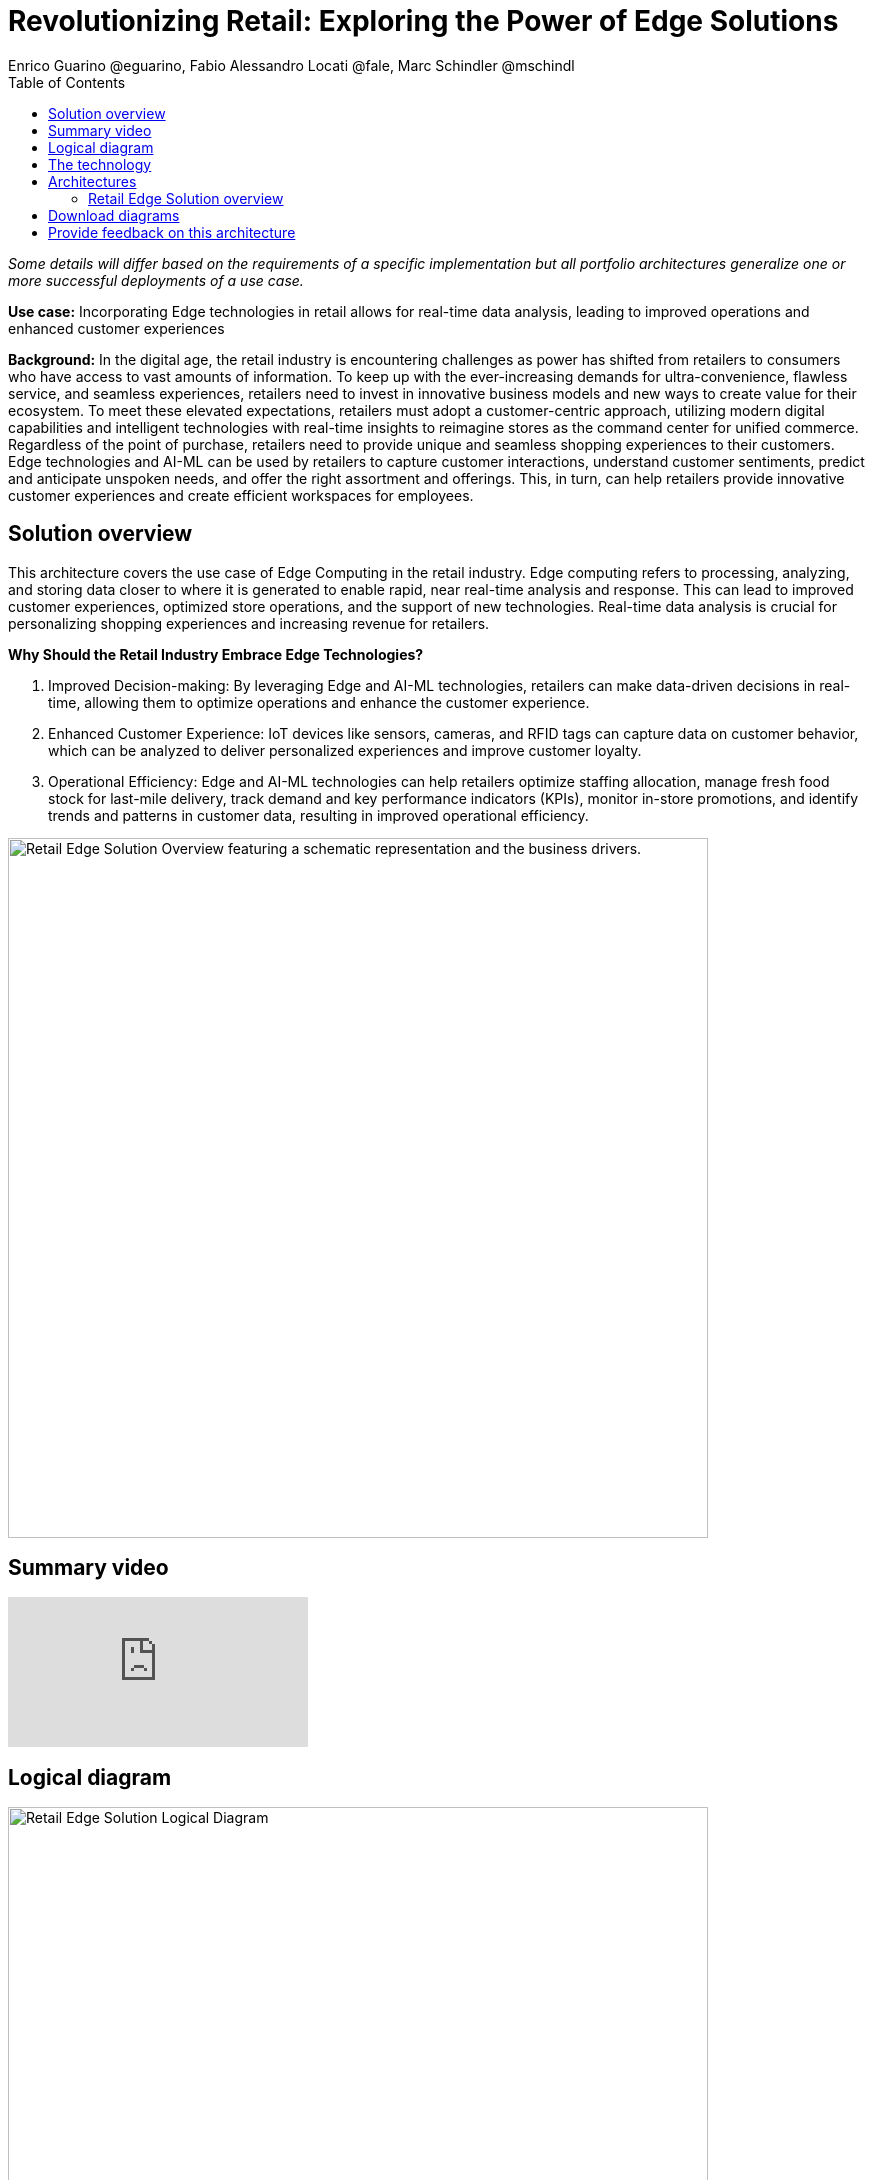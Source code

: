 = Revolutionizing Retail: Exploring the Power of Edge Solutions
Enrico Guarino @eguarino, Fabio Alessandro Locati @fale, Marc Schindler @mschindl
:homepage: https://gitlab.com/osspa/portfolio-architecture-examples
:imagesdir: images
:icons: font
:source-highlighter: prettify
:toc: left

_Some details will differ based on the requirements of a specific implementation but all portfolio architectures generalize one or more successful deployments of a use case._

*Use case:* Incorporating Edge technologies in retail allows for real-time data analysis, leading to improved operations and enhanced customer experiences

*Background:* In the digital age, the retail industry is encountering challenges as power has shifted from retailers to consumers who have access to vast amounts of information. To keep up with the ever-increasing demands for ultra-convenience, flawless service, and seamless experiences, retailers need to invest in innovative business models and new ways to create value for their ecosystem.
To meet these elevated expectations, retailers must adopt a customer-centric approach, utilizing modern digital capabilities and intelligent technologies with real-time insights to reimagine stores as the command center for unified commerce. Regardless of the point of purchase, retailers need to provide unique and seamless shopping experiences to their customers.
Edge technologies and AI-ML can be used by retailers to capture customer interactions, understand customer sentiments, predict and anticipate unspoken needs, and offer the right assortment and offerings. This, in turn, can help retailers provide innovative customer experiences and create efficient workspaces for employees.

== Solution overview

This architecture covers the use case of Edge Computing in the retail industry. Edge computing refers to processing, analyzing, and storing data closer to where it is generated to enable rapid, near real-time analysis and response. This can lead to improved customer experiences, optimized store operations, and the support of new technologies. Real-time data analysis is crucial for personalizing shopping experiences and increasing revenue for retailers. 

====
*Why Should the Retail Industry Embrace Edge Technologies?*

. Improved Decision-making: By leveraging Edge and AI-ML technologies, retailers can make data-driven decisions in real-time, allowing them to optimize operations and enhance the customer experience.

. Enhanced Customer Experience: IoT devices like sensors, cameras, and RFID tags can capture data on customer behavior, which can be analyzed to deliver personalized experiences and improve customer loyalty.

. Operational Efficiency: Edge and AI-ML technologies can help retailers optimize staffing allocation, manage fresh food stock for last-mile delivery, track demand and key performance indicators (KPIs), monitor in-store promotions, and identify trends and patterns in customer data, resulting in improved operational efficiency.
====


--
image:https://gitlab.com/osspa/portfolio-architecture-examples/-/raw/main/images/intro-marketectures/edge-retail-marketing-slide.png[alt="Retail Edge Solution Overview featuring a schematic representation and the business drivers.", width=700]
--

== Summary video
video::30eHiCImSfw[youtube]


== Logical diagram
--
image:https://gitlab.com/osspa/portfolio-architecture-examples/-/raw/main/images/logical-diagrams/edge-retail-ld.png[alt="Retail Edge Solution Logical Diagram", width=700]
--

== The technology

The following technology was chosen for this solution:

====
https://www.redhat.com/en/technologies/cloud-computing/openshift[*Red Hat OpenShift*] Kubernetes container platform with both Serverless and GitOps mentioned above. It provides a consistent application platform to manage supports for full automated workflow and flexible, scalable resource usage.

https://www.redhat.com/en/technologies/device-edge[*Red Hat Device Edge*] extends operational consistency across edge and hybrid cloud environments, no matter where devices are deployed in the field. Red Hat Device Edge combines enterprise-ready lightweight Kubernetes container orchestrations using MicroShift with Red Hat Enterprise Linux to support different use cases and workloads on small, resource-constrained devices at the farthest edge.


https://www.redhat.com/en/resources/amq-streams-datasheet[*Red Hat AMQ Streams*] is a data streaming platform with high throughput and low latency. Streams events in stores and registration events to corresponding microservices to better analyze customer bahaviours and needs.

https://www.redhat.com/en/technologies/management/ansible[*Red Hat Ansible Automation Platform*] automates the deployment and the management of the infrastructure and the applications running on it.

https://www.redhat.com/en/technologies/cloud-computing/openshift[*Red Hat OpenShift GitOps*] ensure all workloads manifests are versioned, pick up changes from code repository into the CI/CD pipelines and trigger image build and deploys into clouds.

https://www.redhat.com/en/technologies/linux-platforms/enterprise-linux[*Red Hat Enterprise Linux*] is the world’s leading Enterprise Linux platform. It’s an open source operating system (OS). It’s the foundation from which you can scale existing apps—and roll out emerging technologies—across bare-metal, virtual, container, and all types of cloud environments.

https://www.ibm.com/products/ceph[*IBM Storage Ceph*] is a software-defined storage solution for block storage, file storage, and object storage used for events in stores, continuous deployment models, analytics, AI/ML datasets and models.

https://www.ibm.com/cloud/watson-studio[*IBM Watson Studio*] develops, trains, and tests for AI/ML modeling and visualization in sandbox environment. The models used to analyze customer behaviour in stores are being continuously trained and updated, this streamline workflow allows a more rapid, agile application lifecycle.


https://www.ibm.com/products/cognos-analytics[*IBM Cognos Analytics with Watson*] is an AI-powered analytics platform that helps businesses make informed decisions by providing insights into their data. It uses advanced analytics, machine learning, and natural language processing to help users analyze data and create interactive reports and dashboards.


====

== Architectures

=== Retail Edge Solution overview
--
image:https://gitlab.com/osspa/portfolio-architecture-examples/-/raw/main/images/schematic-diagrams/edge-retail-sd.png[alt="Retail Edge Schematic Diagram. Covers the various services, platforms and applications that compose the solution and how those communicate to each other.", width=700]
--

The retail industry is constantly evolving, with technology playing a key role in its transformation. AI-ML at the edge enables retailers to make data-driven decisions in real-time, optimizing operations and enhancing customer experience.

IoT devices such as sensors, cameras, POS and RFID tags are used to collect data about everything from inventory levels to customer behavior. Sensors capture customer movement and interaction, tracking the activity levels in the store and the path that reveal how customers navigate through the space. Cameras understand the customer sentiment, which items they touch, monitor the inventory and even identify shoplifters.

Data from Edge Devices are transmitted over MQTT to Red Hat AMQ for model development in the core data center and live inference in the store. MQTT is the most commonly used messaging protocol for IoT applications. Apache Camel K provides MQTT integration, normalizing and routing sensor data to other components. That sensor data is mirrored into a data lake that is provided by IBM Storage Ceph.

The Real Time Analytics Dashboard gives retail managers and employees customized data alerts and analytics in real-time, allowing them to optimize staffing allocation, manage fresh food stock for last-mile delivery, track demand and KPIs, provide insights on how each store zone is performing in terms of driving and engaging traffic, monitor in-store promotions, and more.

IBM Federated Learning allows multiple remote parties (stores) to collaboratively train a single machine learning model without sharing data. Business analysts, data scientists, and cognitive architects use IBM Watson Studio to perform model development and training. The model is deployed using Watson Machine Learning, providing a scalable model with continuous learning.

IBM Cognos Analytics with Watson provides retailers valuable insights into their business operations by analyzing sales data, inventory levels, and customer behavior. This allows them to make informed decisions about product placement, pricing, and marketing strategies. With its AI capabilities, IBM Cognos Analytics with Watson also identifies trends and patterns in customer data, resulting in personalized experiences and improved customer loyalty.


== Download diagrams
View and download all of the diagrams above in our open source tooling site.
--
https://www.redhat.com/architect/portfolio/tool/index.html?#gitlab.com/osspa/portfolio-architecture-examples/-/raw/main/diagrams/edge-retail.drawio[[Open Diagrams]]
--

== Provide feedback on this architecture
You can offer to help correct or enhance this architecture by filing an https://gitlab.com/osspa/portfolio-architecture-examples/-/blob/main/edge-retail.adoc[issue or submitting a merge request against this Portfolio Architecture product in our GitLab repositories].
